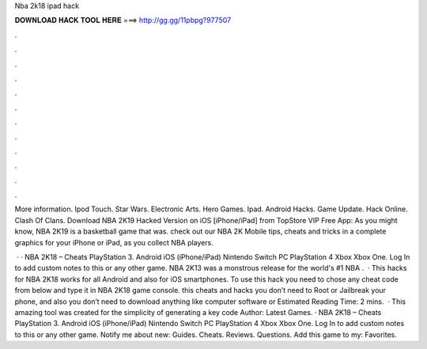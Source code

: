 Nba 2k18 ipad hack



𝐃𝐎𝐖𝐍𝐋𝐎𝐀𝐃 𝐇𝐀𝐂𝐊 𝐓𝐎𝐎𝐋 𝐇𝐄𝐑𝐄 ===> http://gg.gg/11pbpg?977507



.



.



.



.



.



.



.



.



.



.



.



.

More information. Ipod Touch. Star Wars. Electronic Arts. Hero Games. Ipad. Android Hacks. Game Update. Hack Online. Clash Of Clans. Download NBA 2K19 Hacked Version on iOS [iPhone/iPad] from TopStore VIP Free App: As you might know, NBA 2K19 is a basketball game that was. check out our NBA 2K Mobile tips, cheats and tricks in a complete graphics for your iPhone or iPad, as you collect NBA players.

 · · NBA 2K18 – Cheats PlayStation 3. Android iOS (iPhone/iPad) Nintendo Switch PC PlayStation 4 Xbox Xbox One. Log In to add custom notes to this or any other game. NBA 2K13 was a monstrous release for the world's #1 NBA .  · This hacks for NBA 2K18 works for all Android and also for iOS smartphones. To use this hack you need to chose any cheat code from below and type it in NBA 2K18 game console. this cheats and hacks you don’t need to Root or Jailbreak your phone, and also you don’t need to download anything like computer software or Estimated Reading Time: 2 mins.  · This amazing tool was created for the simplicity of generating a key code Author: Latest Games. · NBA 2K18 – Cheats PlayStation 3. Android iOS (iPhone/iPad) Nintendo Switch PC PlayStation 4 Xbox Xbox One. Log In to add custom notes to this or any other game. Notify me about new: Guides. Cheats. Reviews. Questions. Add this game to my: Favorites.
